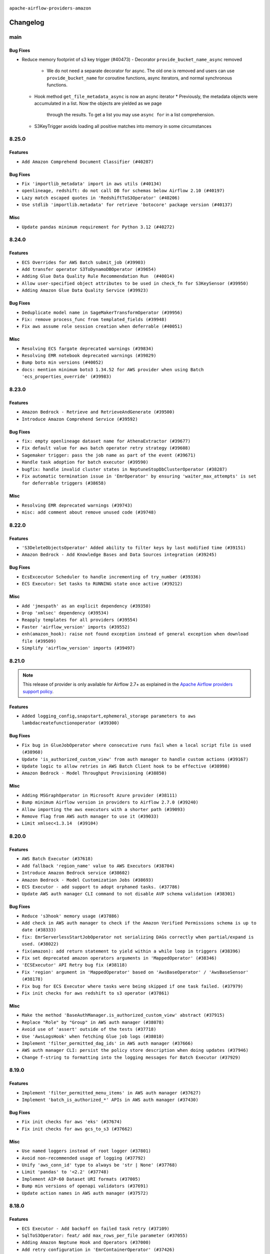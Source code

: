  .. Licensed to the Apache Software Foundation (ASF) under one
    or more contributor license agreements.  See the NOTICE file
    distributed with this work for additional information
    regarding copyright ownership.  The ASF licenses this file
    to you under the Apache License, Version 2.0 (the
    "License"); you may not use this file except in compliance
    with the License.  You may obtain a copy of the License at

 ..   http://www.apache.org/licenses/LICENSE-2.0

 .. Unless required by applicable law or agreed to in writing,
    software distributed under the License is distributed on an
    "AS IS" BASIS, WITHOUT WARRANTIES OR CONDITIONS OF ANY
    KIND, either express or implied.  See the License for the
    specific language governing permissions and limitations
    under the License.


.. NOTE TO CONTRIBUTORS:
   Please, only add notes to the Changelog just below the "Changelog" header when there are some breaking changes
   and you want to add an explanation to the users on how they are supposed to deal with them.
   The changelog is updated and maintained semi-automatically by release manager.

``apache-airflow-providers-amazon``

Changelog
---------

main
....

Bug Fixes
~~~~~~~~~

* Reduce memory footprint of s3 key trigger (#40473)
  - Decorator ``provide_bucket_name_async`` removed
    * We do not need a separate decorator for async.  The old one is removed and users can use ``provide_bucket_name``
      for coroutine functions, async iterators, and normal synchronous functions.
  - Hook method ``get_file_metadata_async`` is now an async iterator
    * Previously, the metadata objects were accumulated in a list.  Now the objects are yielded as we page
      through the results.  To get a list you may use ``async for`` in a list comprehension.
  - S3KeyTrigger avoids loading all positive matches into memory in some circumstances


8.25.0
......

Features
~~~~~~~~

* ``Add Amazon Comprehend Document Classifier (#40287)``

Bug Fixes
~~~~~~~~~

* ``Fix 'importlib_metadata' import in aws utils (#40134)``
* ``openlineage, redshift: do not call DB for schemas below Airflow 2.10 (#40197)``
* ``Lazy match escaped quotes in 'RedshiftToS3Operator' (#40206)``
* ``Use stdlib 'importlib.metadata' for retrieve 'botocore' package version (#40137)``

Misc
~~~~

* ``Update pandas minimum requirement for Python 3.12 (#40272)``

8.24.0
......

Features
~~~~~~~~

* ``ECS Overrides for AWS Batch submit_job (#39903)``
* ``Add transfer operator S3ToDynamoDBOperator (#39654)``
* ``Adding Glue Data Quality Rule Recommendation Run  (#40014)``
* ``Allow user-specified object attributes to be used in check_fn for S3KeySensor (#39950)``
* ``Adding Amazon Glue Data Quality Service (#39923)``

Bug Fixes
~~~~~~~~~

* ``Deduplicate model name in SageMakerTransformOperator (#39956)``
* ``Fix: remove process_func from templated_fields (#39948)``
* ``Fix aws assume role session creation when deferrable (#40051)``

Misc
~~~~

* ``Resolving ECS fargate deprecated warnings (#39834)``
* ``Resolving EMR notebook deprecated warnings (#39829)``
* ``Bump boto min versions (#40052)``
* ``docs: mention minimum boto3 1.34.52 for AWS provider when using Batch 'ecs_properties_override' (#39983)``

.. Review and move the new changes to one of the sections above:
   * ``Implement per-provider tests with lowest-direct dependency resolution (#39946)``
   * ``Resolve aws emr deprecations in tests (#40020)``
   * ``Prepare docs 4th wave May 2024 (#39934)``

8.23.0
......

Features
~~~~~~~~

* ``Amazon Bedrock - Retrieve and RetrieveAndGenerate (#39500)``
* ``Introduce Amazon Comprehend Service (#39592)``

Bug Fixes
~~~~~~~~~

* ``fix: empty openlineage dataset name for AthenaExtractor (#39677)``
* ``Fix default value for aws batch operator retry strategy (#39608)``
* ``Sagemaker trigger: pass the job name as part of the event (#39671)``
* ``Handle task adoption for batch executor (#39590)``
* ``bugfix: handle invalid cluster states in NeptuneStopDbClusterOperator (#38287)``
* ``Fix automatic termination issue in 'EmrOperator' by ensuring 'waiter_max_attempts' is set for deferrable triggers (#38658)``

Misc
~~~~

* ``Resolving EMR deprecated warnings (#39743)``
* ``misc: add comment about remove unused code (#39748)``

8.22.0
......

Features
~~~~~~~~

* ``'S3DeleteObjectsOperator' Added ability to filter keys by last modified time (#39151)``
* ``Amazon Bedrock - Add Knowledge Bases and Data Sources integration (#39245)``

Bug Fixes
~~~~~~~~~

* ``EcsExcecutor Scheduler to handle incrementing of try_number (#39336)``
* ``ECS Executor: Set tasks to RUNNING state once active (#39212)``

Misc
~~~~

* ``Add 'jmespath' as an explicit dependency (#39350)``
* ``Drop 'xmlsec' dependency (#39534)``
* ``Reapply templates for all providers (#39554)``
* ``Faster 'airflow_version' imports (#39552)``
* ``enh(amazon_hook): raise not found exception instead of general exception when download file (#39509)``
* ``Simplify 'airflow_version' imports (#39497)``

8.21.0
......

.. note::
  This release of provider is only available for Airflow 2.7+ as explained in the
  `Apache Airflow providers support policy <https://github.com/apache/airflow/blob/main/PROVIDERS.rst#minimum-supported-version-of-airflow-for-community-managed-providers>`_.

Features
~~~~~~~~

* ``Added logging_config,snapstart,ephemeral_storage parameters to aws lambdacreatefunctionoperator (#39300)``

Bug Fixes
~~~~~~~~~

* ``Fix bug in GlueJobOperator where consecutive runs fail when a local script file is used (#38960)``
* ``Update 'is_authorized_custom_view' from auth manager to handle custom actions (#39167)``
* ``Update logic to allow retries in AWS Batch Client hook to be effective (#38998)``
* ``Amazon Bedrock - Model Throughput Provisioning (#38850)``

Misc
~~~~

* ``Adding MSGraphOperator in Microsoft Azure provider (#38111)``
* ``Bump minimum Airflow version in providers to Airflow 2.7.0 (#39240)``
* ``Allow importing the aws executors with a shorter path (#39093)``
* ``Remove flag from AWS auth manager to use it (#39033)``
* ``Limit xmlsec<1.3.14  (#39104)``

.. Below changes are excluded from the changelog. Move them to
   appropriate section above if needed. Do not delete the lines(!):
   * ``Rename "try_number" increments that are unrelated to the airflow concept (#39317)``
   * ``Activate RUF015 that checks for unnecessary iterable allocation for first element (#38949)``
   * ``Add tests for 'EmrServerlessJobSensor' and 'EmrServerlessApplicationSensor' (#39099)``

8.20.0
......

Features
~~~~~~~~

* ``AWS Batch Executor (#37618)``
* ``Add fallback 'region_name' value to AWS Executors (#38704)``
* ``Introduce Amazon Bedrock service (#38602)``
* ``Amazon Bedrock - Model Customization Jobs (#38693)``
* ``ECS Executor - add support to adopt orphaned tasks. (#37786)``
* ``Update AWS auth manager CLI command to not disable AVP schema validation (#38301)``

Bug Fixes
~~~~~~~~~

* ``Reduce 's3hook' memory usage (#37886)``
* ``Add check in AWS auth manager to check if the Amazon Verified Permissions schema is up to date (#38333)``
* ``fix: EmrServerlessStartJobOperator not serializing DAGs correctly when partial/expand is used. (#38022)``
* ``fix(amazon): add return statement to yield within a while loop in triggers (#38396)``
* ``Fix set deprecated amazon operators arguments in 'MappedOperator' (#38346)``
* ``'ECSExecutor' API Retry bug fix (#38118)``
* ``Fix 'region' argument in 'MappedOperator' based on 'AwsBaseOperator' / 'AwsBaseSensor' (#38178)``
* ``Fix bug for ECS Executor where tasks were being skipped if one task failed. (#37979)``
* ``Fix init checks for aws redshift to s3 operator (#37861)``

Misc
~~~~

* ``Make the method 'BaseAuthManager.is_authorized_custom_view' abstract (#37915)``
* ``Replace "Role" by "Group" in AWS auth manager (#38078)``
* ``Avoid use of 'assert' outside of the tests (#37718)``
* ``Use 'AwsLogsHook' when fetching Glue job logs (#38010)``
* ``Implement 'filter_permitted_dag_ids' in AWS auth manager (#37666)``
* ``AWS auth manager CLI: persist the policy store description when doing updates (#37946)``
* ``Change f-string to formatting into the logging messages for Batch Executor (#37929)``

.. Below changes are excluded from the changelog. Move them to
   appropriate section above if needed. Do not delete the lines(!):
   * ``Update yanked versions in providers changelogs (#38262)``
   * ``Bump ruff to 0.3.3 (#38240)``
   * ``Resolve G004: Logging statement uses f-string (#37873)``
   * ``Add back system test for AWS auth manager (#38044)``
   * ``Revert "Add system test to test the AWS auth manager (#37947)" (#38004)``
   * ``Add system test to test the AWS auth manager (#37947)``
   * ``fix: try002 for provider amazon (#38789)``
   * ``Typo fix (#38783)``
   * ``fix: COMMAND string should be raw to avoid SyntaxWarning: invalid escape sequence '\s' (#38734)``
   * ``Revert "fix: COMMAND string should be raw to avoid SyntaxWarning: invalid escape sequence '\s' (#38734)" (#38864)``

8.19.0
......

Features
~~~~~~~~

* ``Implement 'filter_permitted_menu_items' in AWS auth manager (#37627)``
* ``Implement 'batch_is_authorized_*' APIs in AWS auth manager (#37430)``

Bug Fixes
~~~~~~~~~

* ``Fix init checks for aws 'eks' (#37674)``
* ``Fix init checks for aws gcs_to_s3 (#37662)``


Misc
~~~~

* ``Use named loggers instead of root logger (#37801)``
* ``Avoid non-recommended usage of logging (#37792)``
* ``Unify 'aws_conn_id' type to always be 'str | None' (#37768)``
* ``Limit 'pandas' to '<2.2' (#37748)``
* ``Implement AIP-60 Dataset URI formats (#37005)``
* ``Bump min versions of openapi validators (#37691)``
* ``Update action names in AWS auth manager (#37572)``

.. Below changes are excluded from the changelog. Move them to
   appropriate section above if needed. Do not delete the lines(!):
   * ``Fix 'example_emr' system test (#37667)``
   * ``Avoid to use too broad 'noqa' (#37862)``
   * ``Resolve G003: "Logging statement uses +" (#37848)``
   * ``D105 Check on Amazon (#37764)``

8.18.0
......

Features
~~~~~~~~

* ``ECS Executor - Add backoff on failed task retry (#37109)``
* ``SqlToS3Operator: feat/ add max_rows_per_file parameter (#37055)``
* ``Adding Amazon Neptune Hook and Operators (#37000)``
* ``Add retry configuration in 'EmrContainerOperator' (#37426)``
* ``Create CLI commands for AWS auth manager to create AWS Identity Center related resources (#37407)``
* ``Add extra operator links for EMR Serverless (#34225)``

Bug Fixes
~~~~~~~~~

* ``Fix 'log_query' to format SQL statement correctly in 'AthenaOperator' (#36962)``
* ``check sagemaker training job status before deferring 'SageMakerTrainingOperator' (#36685)``

Misc
~~~~

* ``Merge all ECS executor configs following recursive python dict update (#37137)``
* ``Update default value for 'BatchSensor' (#37234)``
* ``remove info log from download_file (#37211)``
* ``S3ToRedshiftOperator templating aws_conn_id (#37195)``
* ``Updates to ECS Docs (#37125)``
* ``feat: Switch all class, functions, methods deprecations to decorators (#36876)``
* ``Replace usage of 'datetime.utcnow' and 'datetime.utcfromtimestamp' in providers (#37138)``
* ``add type annotations to Amazon provider "execute_coplete" methods (#36330)``

.. Below changes are excluded from the changelog. Move them to
   appropriate section above if needed. Do not delete the lines(!):
   * ``D401 support in amazon provider (#37275)``
   * ``Upgrade mypy to 1.8.0 (#36428)``
   * ``Make Amazon Provider tests compatible with 'moto>=5' (#37060)``
   * ``Limit moto to version below 5.0.0 (#37054)``
   * ``docs: Add doc page with providers deprecations (#37075)``
   * ``Prepare docs 1st wave of Providers February 2024 (#37326)``

8.17.0
......

Features
~~~~~~~~

* ``add deferrable mode to RedshiftDataOperator (#36586)``
* ``Adds support for capacity providers to ECS Executor (#36722)``
* ``Add use_regex argument for allowing 'S3KeySensor' to check s3 keys with regular expression (#36578)``
* ``Add deferrable mode to RedshiftClusterSensor (#36550)``
* ``AthenaSqlHook implementation (#36171)``
* ``Create CLI commands for AWS auth manager to create Amazon Verified Permissions related resources (#36799)``
* ``Implement 'is_authorized_dag' in AWS auth manager (#36619)``

Bug Fixes
~~~~~~~~~

* ``Fix stacklevel in warnings.warn into the providers (#36831)``
* ``EC2 'CreateInstance': terminate instances in on_kill (#36828)``
* ``Fallback to default value if '[aws] cloudwatch_task_handler_json_serializer' not set (#36851)``
* ``AWS auth manager: raise AirflowOptionalProviderfeature exception for AVP command (#36824)``
* ``check transform job status before deferring SageMakerTransformOperator (#36680)``
* ``check sagemaker processing job status before deferring (#36658)``
* ``check job_status before BatchOperator execute in deferrable mode (#36523)``
* ``Update the redshift hostname check to avoid possible bugs (#36703)``
* ``Refresh credentials in 'AwsEcsExecutor' (#36179)``

Misc
~~~~

* ``Fix docstring for apply_wildcard parameter in 'S3ListOperator'. Changed the order of docstring for fix (#36679)``
* ``Use base aws classes in AWS DMS Operators/Sensors (#36772)``
* ``Use base aws classes in AWS Redshift Data API Operators (#36764)``
* ``Use base aws classes in Amazon EventBridge Operators (#36765)``
* ``Use base aws classes in Amazon QuickSight Operators/Sensors (#36776)``
* ``Use base aws classes in AWS Datasync Operators (#36766)``
* ``Use base aws classes in Amazon DynamoDB Sensors (#36770)``
* ``Use base aws classes in AWS CloudFormation Operators/Sensors (#36771)``
* ``Set min pandas dependency to 1.2.5 for all providers and airflow (#36698)``
* ``Bump min version of amazon-provider related dependencies (#36660)``

.. Below changes are excluded from the changelog. Move them to
   appropriate section above if needed. Do not delete the lines(!):
   * ``Standardize airflow build process and switch to Hatchling build backend (#36537)``
   * ``Prepare docs 2nd wave of Providers January 2024 (#36945)``

8.16.0
......

Features
~~~~~~~~

* ``Add AWS Step Functions links (#36599)``
* ``Add OpenLineage support for Redshift SQL (#35794)``

Bug Fixes
~~~~~~~~~

* ``Fix assignment of template field in '__init__' in 'AwsToAwsBaseOperator' (#36604)``
* ``Fix assignment of template field in '__init__' in 'DataSyncOperator' (#36605)``
* ``Check redshift cluster state before deferring to triggerer (#36416)``

Misc
~~~~

* ``Use base aws classes in Amazon SQS Operators/Sensors/Triggers (#36613)``
* ``Use base aws classes in Amazon SNS Operators (#36615)``
* ``Use base aws classes in AWS Step Functions Operators/Sensors/Triggers (#36468)``

.. Below changes are excluded from the changelog. Move them to
   appropriate section above if needed. Do not delete the lines(!):
   * ``Select ruff B006 to detect the usage of mutable values as argument default (#36626)``
   * ``Speed up autocompletion of Breeze by simplifying provider state (#36499)``


8.15.0
......

Features
~~~~~~~~

* ``Add Amazon Athena query results extra link (#36447)``

Bug Fixes
~~~~~~~~~

* ``fix(providers/amazon): remove event['message'] call in EmrContainerOperator.execute_complete|as the key message no longer exists (#36417)``
* ``handle tzinfo in S3Hook.is_keys_unchanged_async (#36363)``

Misc
~~~~

* ``Use base aws classes in Amazon ECS Operators/Sensors/Triggers (#36393)``

.. Below changes are excluded from the changelog. Move them to
   appropriate section above if needed. Do not delete the lines(!):

8.14.0
......

Features
~~~~~~~~

* ``Add 'jsonpath_ng.ext.parse' support for 'SqsSensor' (#36170)``
* ``Increase ConflictException retries to 4 total (#36337)``
* ``Increase width of execution_date input in trigger.html (#36278) (#36304)``
* ``Allow storage options to be passed (#35820)``

Bug Fixes
~~~~~~~~~

* ``Remove 'is_authorized_cluster_activity' from auth manager (#36175)``
* ``Follow BaseHook connection fields method signature in child classes (#36086)``

Misc
~~~~

* ``Add code snippet formatting in docstrings via Ruff (#36262)``
* ``Remove remaining Airflow 2.6 backcompat code from Amazon Provider (#36324)``

.. Below changes are excluded from the changelog. Move them to
   appropriate section above if needed. Do not delete the lines(!):

8.13.0
......

.. note::
  This release of provider is only available for Airflow 2.6+ as explained in the
  `Apache Airflow providers support policy <https://github.com/apache/airflow/blob/main/PROVIDERS.rst#minimum-supported-version-of-airflow-for-community-managed-providers>`_.

Features
~~~~~~~~

* ``Support IAM authentication for Redshift serverless (#35897)``
* ``Implement 'is_authorized_variable' in AWS auth manager (#35804)``
* ``Enhance 'attribute_value' in 'DynamoDBValueSensor' to accept list (#35831)``

Bug Fixes
~~~~~~~~~

* ``Fix handling of single quotes in 'RedshiftToS3Operator' (#35986)``
* ``Fix a bug in get_iam_token for Redshift Serverless (#36001)``
* ``Fix reraise outside of try block in 'AthenaHook.get_output_location' (#36008)``
* ``Fix a bug with accessing hooks in EKS trigger (#35989)``
* ``Fix a bug in method name used in 'GlacierToGCSOperator' (#35978)``
* ``Fix EC2Hook get_instance for client_type api (#35960)``
* ``Avoid creating the hook in the EmrServerlessCancelJobsTrigger init (#35992)``
* ``Stop getting message from event after migrating 'EmrContainerTrigger' to 'AwsBaseWaiterTrigger' (#35892)``
* ``Fix for 'EksCreateClusterOperator' deferrable mode (#36079)``

Misc
~~~~

* ``Bump minimum Airflow version in providers to Airflow 2.6.0 (#36017)``
* ``Update 'boto3' and 'botocore' versions notes (#36073)``
* ``Improve typing hints for only_client_type decorator (#35997)``
* ``Refactor some methods in EmrContainerHook (#35999)``
* ``Refactor get_output_location in AthenaHook (#35996)``
* ``Move RDS hook to a cached property in RDS trigger (#35990)``
* ``Replace default empty dict value by None in AzureBlobStorageToS3Operator (#35977)``
* ``Update 'set_context' signature to match superclass one and stop setting the instance attribute in CloudwatchTaskHandler (#35975)``
* ``Use S3 hook instead of AwsGenericHook in AWS S3 FS (#35973)``
* ``AWS auth manager: implement all 'is_authorized_*' methods (but 'is_authorized_dag') (#35928)``
* ``Remove setting a non-existing object param and use local var instead in S3Hook (#35950)``

.. Below changes are excluded from the changelog. Move them to
   appropriate section above if needed. Do not delete the lines(!):
   * ``Add feature to build "chicken-egg" packages from sources (#35890)``
   * ``Fix AWS system tests (#36091)``

8.12.0
......

Features
~~~~~~~~

* ``Add 'EC2HibernateInstanceOperator' and 'EC2RebootInstanceOperator' (#35790)``
* ``Add OpenLineage support to 'S3FileTransformOperator' (#35819)``
* ``Add OpenLineage support to S3Operators - Copy, Delete and Create Object (#35796)``
* ``Added retry strategy parameter to Amazon AWS provider Batch Operator to allow dynamic Batch retry strategies (#35789)``
* ``Added name field to template_fields in EmrServerlessStartJobOperator (#35648)``
* ``openlineage, aws: Add OpenLineage support for AthenaOperator. (#35090)``
* ``Implement login and logout in AWS auth manager (#35488)``

Bug Fixes
~~~~~~~~~

* ``Fix Batch operator's retry_strategy (#35808)``
* ``Fix and reapply templates for provider documentation (#35686)``
* ``Make EksPodOperator exec config not rely on log level (#35771)``
* ``Fix 'configuration_overrides' parameter in 'EmrServerlessStartJobOperator' (#35787)``

Misc
~~~~

* ``Updated docstring: 'check_key_async' is now in line with description of '_check_key_async' (#35799)``
* ``Check attr on parent not self re TaskContextLogger set_context (#35780)``
* ``Allow a wider range of watchtower versions (#35713)``
* ``Extend task context logging support for remote logging using AWS S3 (#32950)``
* ``Log failure reason for containers if a task fails for ECS Executor (#35496)``

.. Below changes are excluded from the changelog. Move them to
   appropriate section above if needed. Do not delete the lines(!):
   * ``Use reproducible builds for provider packages (#35693)``
   * ``Update http to s3 system test (#35711)``

8.11.0
......

Breaking changes
~~~~~~~~~~~~~~~~


Features
~~~~~~~~


* ``Add support for anonymous access to s3 buckets for objectstorage (#35273)``
* ``ECS Executor Health Check (#35412)``

Bug Fixes
~~~~~~~~~

* ``Fix AWS RDS hook's DB instance state check (#34773)``
* ``Fix parameter syntax in Amazon docstrings (#35349)``
* ``Improve error handling in AWS Links (#35518)``
* ``Update ECS executor healthcheck with a catchall except (#35512)``

Misc
~~~~

* ``Move ECS Executor to its own file (#35418)``
* ``Clarify "task" in ECS Executor log messages (#35304)``
* ``Make optional 'output_location' attribute in 'AthenaOperator' (#35265)``

.. Below changes are excluded from the changelog. Move them to
   appropriate section above if needed. Do not delete the lines(!):
   * ``Add verificationy that provider docs are as expected (#35424)``
   * ``Work around typing issue in examples and providers (#35494)``
   * ``Improve docs on objectstorage (#35294)``


8.10.0
......

.. note::
  This release introduce experimental feature: AWS ECS Executor.

Features
~~~~~~~~

* ``Add AWS ECS Executor (#34381)``
* ``AIP-58: Add Airflow ObjectStore (AFS) (#34729)``
* ``Add Http to s3 operator (#35176)``

Bug Fixes
~~~~~~~~~

* ``Enable encryption in S3 download_files() hook. (#35037)``

Misc
~~~~

* ``Use base aws classes in Amazon AppFlow Operators (#35082)``
* ``Use base aws classes in Amazon Athena Operators/Sensors/Triggers (#35133)``
* ``Use base aws classes in Amazon Lambda Operators/Sensors (#34890)``
* ``Use base aws classes in Amazon S3 Glacier Operators/Sensors (#35108)``
* ``Expose catalog parameter in 'AthenaOperator' (#35103)``

.. Below changes are excluded from the changelog. Move them to
   appropriate section above if needed. Do not delete the lines(!):
   * ``Refactor string splitting (#34185)``
   * ``Pre-upgrade 'ruff==0.0.292' changes in providers (#35053)``
   * ``Upgrade pre-commits (#35033)``
   * ``Prepare docs 3rd wave of Providers October 2023 (#35187)``

8.9.0
.....

Features
~~~~~~~~

* ``Add Glue 'DataBrew' operator (#34807)``
* ``Add 'check_interval' and 'max_attempts' as parameter of 'DynamoDBToS3Operator' (#34972)``

Bug Fixes
~~~~~~~~~

* ``Set 'EcsRunTaskOperator' default waiter duration to 70 days (#34928)``

.. Below changes are excluded from the changelog. Move them to
   appropriate section above if needed. Do not delete the lines(!):
   * ``D401 Support - A thru Common (Inclusive) (#34934)``

8.8.0
.....

.. note::
  This release of provider is only available for Airflow 2.5+ as explained in the
  `Apache Airflow providers support policy <https://github.com/apache/airflow/blob/main/PROVIDERS.rst#minimum-supported-version-of-airflow-for-community-managed-providers>`_.

Features
~~~~~~~~

* ``Implements 'AwsBaseOperator' and 'AwsBaseSensor' (#34784)``
* ``Extend hooks arguments into 'AwsBaseWaiterTrigger' (#34884)``
* ``Allow setup 'endpoint_url' per-service in AWS Connection (#34593)``
* ``Include AWS Lambda execution logs to task logs (#34692)``

Bug Fixes
~~~~~~~~~

* ``fix(providers/amazon): respect soft_fail argument when exception is raised (#34134)``
* ``do not fail operator if we cannot find logs (#34570)``
* ``Respect 'soft_fail' argument when running 'BatchSensors' (#34592)``
* ``Respect 'soft_fail' argument when running 'SqsSensor' (#34569)``
* ``Respect 'soft_fail' argument when running 'EcsBaseSensor' (#34596)``
* ``Respect 'soft_fail' argument when running 'SageMakerBaseSensor' (#34565)``
* ``Respect 'soft_fail' parameter in 'S3KeysUnchangedSensor' and 'S3KeySensor' (#34550)``
* ``Respect 'soft_fail' parameter in 'LambdaFunctionStateSensor' (#34551)``
* ``Respect 'soft_fail' parameter in 'AthenaSensor' (#34553)``
* ``Respect 'soft_fail' parameter in 'QuickSightSensor' (#34555)``
* ``Respect 'soft_fail' parameter in 'GlacierJobOperationSensor' (#34557)``
* ``Respect 'soft_fail' parameter in 'GlueJobSensor', 'GlueCatalogPartitionSensor' and 'GlueCrawlerSensor' (#34559)``
* ``Respect 'soft_fail' parameter in 'StepFunctionExecutionSensor' (#34560)``

Misc
~~~~

* ``Refactor consolidate import from io in providers (#34378)``
* ``Upgrade watchtower to 3.0.1 (#25019) (#34747)``
* ``Bump min airflow version of providers (#34728)``
* ``Refactor: consolidate import time in providers (#34402)``
* ``Refactor usage of str() in providers (#34320)``
* ``Refactor import from collections (#34406)``
* ``Clarify Amazon Lambda invocation and sensing (#34653)``
* ``Refactor multiple equals to contains in providers (#34441)``
* ``Rename 'bucket' to 'gcs_bucket' in 'GCSToS3Operator' (#33031)``
* ``Remove duplicate 'asgiref' dependency in Amazon Provider (#34580)``
* ``Update 'BatchOperator' operator_extra_links property (#34506)``
* ``sagemaker.py spell error fix (#34445)``
* ``Use 'airflow.exceptions.AirflowException' in providers (#34511)``
* ``Use 'AirflowProviderDeprecationWarning' in the deprecated decorator in Amazon provider (#34488)``
* ``Use 'AirflowProviderDeprecationWarning' in EMR Operators (#34453)``
* ``Deprecate get_hook in DataSyncOperator and use hook instead (#34427)``
* ``Refactor shorter defaults in providers (#34347)``

8.7.1
.....

Bug Fixes
~~~~~~~~~

* ``Bugfix: Fix RDS triggers parameters so that they handle serialization/deserialization (#34222)``
* ``Use a AwsBaseWaiterTrigger-based trigger in EmrAddStepsOperator deferred mode (#34216)``

Misc
~~~~

* ``Refactor: Think positively in providers (#34279)``
* ``Remove unused parameter 'cluster_role_arn' from 'EksPodOperator''s docstring (#34300)``
* ``Correct parameter names in docstring for 'S3CreateObjectOperator' (#34263)``
* ``Refactor: Simplify comparisons (#34181)``
* ``Simplify  to bool(...) (#34258)``

8.7.0
.....

.. warning:: A bug introduced in version 8.0.0 caused all ``EcsRunTaskOperator`` tasks to detach from the ECS task
  and fail after 10 minutes, even if the ECS task was still running.
  In this version we are fixing it by returning the default ``waiter_max_attempts`` value to ``sys.maxsize``.

Features
~~~~~~~~

* ``Add Amazon SQS Notifier (#33962)``
* ``Add Amazon SNS Notifier (#33828)``

Bug Fixes
~~~~~~~~~

* ``Increase 'waiter_max_attempts' default value in 'EcsRunTaskOperator' (#33712)``
* ``Fix AWS 'EmrStepSensor' ignoring the specified 'aws_conn_id' in deferred mode  (#33952)``
* ``Fix type annotation in AppflowHook (#33881)``
* ``Make Amazon Chime connection lazy loaded and consistent with docs (#34000)``
* ``respect "soft_fail" argument when running BatchSensor in deferrable mode (#33405)``

Misc
~~~~

 * ``Refactor: Consolidate import and usage of random (#34108)``
 * ``Consolidate importing of os.path.* (#34060)``
 * ``Refactor regex in providers (#33898)``
 * ``Refactor: Simplify loop in aws/triggers/batch.py (#34052)``
 * ``Combine similar if logics in providers (#33987)``
 * ``Replace single quotes by double quotes in tests (#33864)``
 * ``Remove useless string join from providers (#33968)``
 * ``Make 'aws.session_factory' part of Amazon provider configuration documentation (#33960)``
 * ``Refactor unneeded  jumps in providers (#33833)``
 * ``Replace try - except pass by contextlib.suppress in providers (#33980)``
 * ``Remove some useless try/except from providers code (#33967)``
 * ``Refactor: Replace lambdas with comprehensions in providers (#33771)``
 * ``Replace sequence concatenation by unpacking in Airflow providers (#33933)``
 * ``Reorganize devel_only extra in airflow's setup.py (#33907)``
 * ``Remove explicit str concat from Airflow providers package and tests (#33860)``
 * ``Improve modules import in AWS provider by move some of them into a type-checking block (#33780)``
 * ``Always use 'Literal' from 'typing_extensions' (#33794)``
 * ``Use literal dict instead of calling dict() in providers (#33761)``
 * ``remove unnecessary and rewrite it using list in providers (#33763)``

.. Below changes are excluded from the changelog. Move them to
   appropriate section above if needed. Do not delete the lines(!):
   * ``Add decorator for suppress optional internal methods in Amazon Provider (#34034)``

8.6.0
.....

Features
~~~~~~~~

* ``Added Amazon SageMaker Notebook hook and operators (#33219)``
* ``Add 'deferrable' option to 'LambdaCreateFunctionOperator' (#33327)``
* ``Add Deferrable mode to GlueCatalogPartitionSensor (#33239)``
* ``Add 'sql_hook_params' parameter to 'S3ToSqlOperator' (#33427)``
* ``Add 'sql_hook_params' parameter to 'SqlToS3Operator' (#33425)``
* ``Add parameter to pass role ARN to 'GlueJobOperator ' (#33408)``
* ``Add new RdsStartExportTaskOperator parameters (#33251)``

Bug Fixes
~~~~~~~~~

* ``Fix bug in task logs when using AWS CloudWatch. Do not set 'start_time' (#33673)``
* ``Fix AWS Batch waiter failure state (#33656)``
* ``Fix AWS appflow waiter (#33613)``
* ``Fix striping tags when falling back to update in 'SageMakerEndpointOperator' (#33487)``


Misc
~~~~

* ``Simplify conditions on len() in providers/amazon (#33565)``
* ``Remove non-public interface usage in EcsRunTaskOperator (#29447)``
* ``Upgrade botocore/aiobotocore minimum requirements (#33649)``
* ``Consolidate import and usage of itertools (#33479)``
* ``Consolidate import and usage of pandas (#33480)``
* ``always push ECS task ARN to xcom in 'EcsRunTaskOperator' (#33703)``
* ``Use 'boto3.client' linked to resource meta instead of create new one for waiters (#33552)``

.. Below changes are excluded from the changelog. Move them to
   appropriate section above if needed. Do not delete the lines(!):
   * ``Add Appflow system test + improvements (#33614)``
   * ``Fix typos (double words and it's/its) (#33623)``
   * ``Refactor: Remove useless str() calls (#33629)``
   * ``Replace strftime with f-strings where nicer (#33455)``
   * ``D401 Support - Providers: Airbyte to Atlassian (Inclusive) (#33354)``

8.5.1
.....

Bug Fixes
~~~~~~~~~

* ``Get failure information on EMR job failure (#32151)``
* ``Fix get_log_events() in AWS logs hook (#33290)``

Misc
~~~~

* ``Improve fetching logs from AWS (#33231)``
* ``Refactor: Simplify code in providers/amazon (#33222)``
* ``Implement EventBridge enable and disable rule operators (#33226)``
* ``Update mypy-boto3-appflow dependency (#32930)``
* ``use 'cached_property' from functools in 'RdsBaseOperator' (#33133)``
* ``Use set for 'template_fields' of 'EcsDeregisterTaskDefinitionOperator' (#33129)``

8.5.0
.....

Features
~~~~~~~~

* ``openlineage, sagemaker: add OpenLineage support for SageMaker's Processing, Transform and Training operators (#31816)``
* ``Add Amazon EventBridge PutRule hook and operator (#32869)``
* ``Add GCS Requester Pays bucket support to GCSToS3Operator (#32760)``

Bug Fixes
~~~~~~~~~

* ``Check google provider version in GCSToS3Operator before provide match_glob param (#32925)``
* ``Set longer default 'waiter_max_attempts' for deferred BatchJobOperator (#33045)``

Misc
~~~~

* ``openlineage, sagemaker: add missing OpenLineage type signature (#33114)``
* ``Add S3Bucket for mypy (#33028)``

.. Below changes are excluded from the changelog. Move them to
   appropriate section above if needed. Do not delete the lines(!):
   * ``Deferrable mode for Sqs Sensor (#32809)``
   * ``Increase the number of attempts in AWS system test 'example_rds_export' (#32976)``

8.4.0
.....

Features
~~~~~~~~

* ``Add endpoint_url in test_connection (#32664)``
* ``Add support for querying Redshift Serverless clusters (#32785)``
* ``Add Deferrable mode to StepFunctionStartExecutionOperator (#32563)``
* ``Add Deferrable mode for EMR Serverless Start Job Operator (#32534)``
* ``Add Eventbridge PutEvents operator and hook (#32498)``
* ``add deferrable mode to rds start & stop DB (#32437)``
* ``EMR serverless Create/Start/Stop/Delete Application deferrable mode (#32513)``
* ``Make Start and Stop SageMaker Pipelines operators deferrable (#32683)``
* ``Deferrable mode for EKS Create/Delete Operator (#32355)``

Bug Fixes
~~~~~~~~~

* ``FIX AWS deferrable operators by using AioCredentials when using 'assume_role' (#32733)``
* ``[bugfix] fix AWS triggers where deserialization would crash if region was not specified (#32729)``
* ``Fix bug in prune_dict where empty dict and list would be removed even in strict mode (#32573)``
* ``Fix S3ToRedshiftOperator does not support default values on UPSERT (#32558)``
* ``Do not return success from AWS ECS trigger after max_attempts (#32589)``

Misc
~~~~

* ``Move all k8S classes to cncf.kubernetes provider (#32767)``
* ``Limit Appflow mypy to 1.28.12 as it introduces strange typing issue (#32901)``
* ``Further limit mypy-boto3-appflow as the fix is not in sight (#32927)``

8.3.1
.....

Bug Fixes
~~~~~~~~~

* ``Append region info to S3ToRedshitOperator if present (#32328)``

8.3.0
.....

Features
~~~~~~~~

* ``Add 'ChimeWebhookHook' (#31939)``
* ``Add 'ChimeNotifier' (#32222)``
* ``Add deferrable mode to S3KeysUnchangedSensor (#31940)``
* ``Add deferrable mode to 'RdsCreateDbInstanceOperator' and 'RdsDeleteDbInstanceOperator' (#32171)``
* ``Add deferrable mode for 'AthenaOperator' (#32186)``
* ``Add a deferrable mode to 'BatchCreateComputeEnvironmentOperator' (#32036)``
* ``Add deferrable mode in EMR operator and sensor (#32029)``
* ``add async wait method to the "with logging" aws utils (#32055)``
* ``Add custom waiters to EMR Serverless  (#30463)``
* ``Add an option to 'GlueJobOperator' to stop the job run when the TI is killed (#32155)``
* ``deferrable mode for 'SageMakerTuningOperator' and 'SageMakerEndpointOperator' (#32112)``
* ``EKS Create/Delete Nodegroup Deferrable mode (#32165)``
* ``Deferrable mode for ECS operators (#31881)``
* ``feature: AWS - GlueJobOperator - job_poll_interval (#32147)``
* ``Added 'AzureBlobStorageToS3Operator' transfer operator (#32270)``
* ``Introduce a base class for aws triggers (#32274)``

Bug Fixes
~~~~~~~~~

* ``bugfix: break down run+wait method in ECS operator (#32104)``
* ``Handle 'UnboundLocalError' while parsing invalid 's3_url' (#32120)``
* ``Fix 'LambdaInvokeFunctionOperator' payload parameter type (#32259)``
* ``Bug fix GCSToS3Operator: avoid 'ValueError' when 'replace=False' with files already in S3 (#32322)``

Misc
~~~~

* ``Deprecate 'delimiter' param and source object's wildcards in GCS, introduce 'match_glob' param. (#31261)``
* ``aws waiter util: log status info with error level on waiter error (#32247)``
* ``rewrite method used in ecs to fetch less logs (#31786)``
* ``Refactor Eks Create Cluster Operator code (#31960)``
* ``Use a waiter in 'AthenaHook' (#31942)``
* ``Add 'on_finish_action' to 'KubernetesPodOperator' (#30718)``
* ``Add default_deferrable config (#31712)``
* ``deprecate arbitrary parameter passing to RDS hook (#32352)``
* ``quick fix on RDS operator to prevent parameter collision (#32436)``
* ``Remove ability to specify arbitrary hook params in AWS RDS trigger (#32386)``
* ``Only update crawler tags if present in config dict (#32331)``

.. Below changes are excluded from the changelog. Move them to
   appropriate section above if needed. Do not delete the lines(!):
   * ``Revert "add deferrable mode for 'AthenaOperator' (#32110)" (#32172)``
   * ``add deferrable mode for 'AthenaOperator' (#32110)``
   * ``D205 Support - Auto-fixes and Stragglers (#32212)``
   * ``D205 Support - Providers: Amazon/AWS (#32224)``
   * ``Improve provider documentation and README structure (#32125)``
   * ``Minor name change for the util wait method. (#32152)``
   * ``Clean up string concatenation (#32129)``
   * ``cleanup Amazon CHANGELOG.rst (#32031)``
   * ``Remove spurious headers for provider changelogs (#32373)``
   * ``Prepare docs for July 2023 wave of Providers (#32298)``
   * ``D205 Support - Providers: Stragglers and new additions (#32447)``
   * ``Prepare docs for July 2023 wave of Providers (RC2) (#32381)``

8.2.0
.....

.. note::
  This release dropped support for Python 3.7


Features
~~~~~~~~

* ``Add deferrable option to EmrTerminateJobFlowOperator (#31646)``
* ``Add Deferrable option to EmrCreateJobFlowOperator (#31641)``
* ``Add deferrable mode to 'BatchSensor'  (#30279)``
* ``Add deferrable mode for S3KeySensor (#31018)``
* ``Add Deferrable mode to Emr Add Steps operator (#30928)``
* ``Add deferrable mode in Redshift delete cluster (#30244)``
* ``Add deferrable mode to AWS glue operators (Job & Crawl) (#30948)``
* ``Add deferrable param in BatchOperator (#30865)``
* ``Add Deferrable Mode to RedshiftCreateClusterSnapshotOperator (#30856)``
* ``Deferrable mode for EksCreateFargateProfileOperator and EksDeleteFargateProfileOperator (#31657)``
* ``allow anonymous AWS access (#31659)``
* ``Support of wildcard in S3ListOperator and S3ToGCSOperator (#31640)``
* ``Add 'deferrable' param in 'EmrContainerSensor' (#30945)``
* ``Add realtime container execution logs for BatchOperator (#31837)``

Bug Fixes
~~~~~~~~~

* ``Various fixes on ECS run task operator (#31838)``
* ``fix return values on glue operators deferrable mode (#31694)``
* ``Add back missing AsyncIterator import (#31710)``
* ``Use a continuation token to get logs in ecs (#31824)``
* ``Fetch status in while loop so as to not exit too early (#31804)``
* ``[AWS hook] use provided client to get the official waiter on fallback (#31748)``
* ``handle missing LogUri in emr 'describe_cluster' API response (#31482)``

Misc
~~~~

* ``Add Python 3.11 support (#27264)``
* ``Added config template field to EmrServerlessStartJobOperator (#31746)``
* ``Add null check for host in Amazon Redshift connection (#31567)``
* ``add workgroup to templated fields (#31574)``
* ``Add docstring and signature for _read_remote_logs (#31623)``
* ``Deprecate 'wait_for_completion' from 'EcsRegisterTaskDefinitionOperator' and 'EcsDeregisterTaskDefinitionOperator' (#31884)``
* ``Remove Python 3.7 support (#30963)``
* ``Change Deferrable implementation for RedshiftResumeClusterOperator to follow standard (#30864)``
* ``Change Deferrable implementation for RedshiftPauseClusterOperator to follow standard (#30853)``

.. Below changes are excluded from the changelog. Move them to
   appropriate section above if needed. Do not delete the lines(!):
   * ``Add D400 pydocstyle check (#31742)``
   * ``Add D400 pydocstyle check - Amazon provider only (#31423)``
   * ``AWS system test example_dynamodb_to_s3: add retry when fecthing the export time (#31388)``
   * ``Amazon provider docstring improvements (#31729)``
   * ``Replace spelling directive with spelling:word-list (#31752)``
   * ``Remove aws unused code (#31610)``
   * ``Add note about dropping Python 3.7 for providers (#32015)``
   * ``Add discoverability for triggers in provider.yaml (#31576)``

8.1.0
.....

.. note::
  This release of provider is only available for Airflow 2.4+ as explained in the
  `Apache Airflow providers support policy <https://github.com/apache/airflow/blob/main/PROVIDERS.rst#minimum-supported-version-of-airflow-for-community-managed-providers>`_.

Features
~~~~~~~~

* ``DynamoDBToS3Operator - Add a feature to export the table to a point in time. (#31142)``
* ``Add deferrable param in SageMakerTransformOperator (#31063)``
* ``Add deferrable param in SageMakerTrainingOperator (#31042)``
* ``Add deferrable param in SageMakerProcessingOperator (#31062)``
* ``Add IAM authentication to Amazon Redshift Connection by AWS Connection (#28187)``
* ``'StepFunctionStartExecutionOperator': get logs in case of failure (#31072)``
* ``Add on_kill to EMR Serverless Job Operator (#31169)``
* ``Add Deferrable Mode for EC2StateSensor (#31130)``

Bug Fixes
~~~~~~~~~

* ``bigfix: EMRHook  Loop through paginated response to check for cluster id (#29732)``

Misc
~~~~

* ``Bump minimum Airflow version in providers (#30917)``
* ``Add template field to S3ToRedshiftOperator (#30781)``
* ``Add extras links to some more EMR Operators and Sensors (#31032)``
* ``Add retries to S3 delete_bucket (#31192)``
* ``Add tags param in RedshiftCreateClusterSnapshotOperator (#31006)``
* ``improve/fix glue job logs printing (#30886)``
* ``Import aiobotocore only if deferrable is true (#31094)``
* ``Update return types of 'get_key' methods on 'S3Hook' (#30923)``
* ``Support 'shareIdentifier' in BatchOperator (#30829)``
* ``BaseAWS - Override client when resource_type is user to get custom waiters (#30897)``
* ``Add future-compatible mongo Hook typing (#31289)``
* ``Handle temporary credentials when resource_type is used to get custom waiters (#31333)``

.. Below changes are excluded from the changelog. Move them to
   appropriate section above if needed. Do not delete the lines(!):
   * ``Move TaskInstanceKey to a separate file (#31033)``
   * ``Use 'AirflowProviderDeprecationWarning' in providers (#30975)``
   * ``DynamoDBToS3Operator - Add feature to export table to a point in time (#30501)``
   * ``Revert "DynamoDBToS3Operator - Add feature to export table to a point in time (#30501)" (#31139)``
   * ``Add full automation for min Airflow version for providers (#30994)``
   * ``Bring back detection of implicit single-line string concatenation (#31270)``
   * ``Fix AWS system test example_dynamodb (#31395)``
   * ``Use '__version__' in providers not 'version' (#31393)``
   * ``Fixing circular import error in providers caused by airflow version check (#31379)``
   * ``Fix AWS system test example_dynamodb_to_s3 (#31362)``
   * ``Prepare docs for May 2023 wave of Providers (#31252)``

8.0.0
......

Breaking changes
~~~~~~~~~~~~~~~~

.. warning::
  In this version of the provider, deprecated GCS hook's parameter ``delegate_to`` is removed from the following operators: ``GCSToS3Operator``, ``GlacierToGCSOperator`` and ``GoogleApiToS3Operator``.
  Impersonation can be achieved instead by utilizing the ``impersonation_chain`` param.

  Removed deprecated parameter ``google_cloud_storage_conn_id`` from ``GCSToS3Operator``, ``gcp_conn_id`` should be used instead.

  Removed deprecated parameter ``max_tries`` from the Athena & EMR hook & operators in favor of ``max_polling_attempts``.

  Removed deprecated method ``waiter`` from emr hook in favor of the more generic ``airflow.providers.amazon.aws.utils.waiter.waiter``

  Removed deprecated unused parameter ``cluster_identifier`` from Redshift Cluster's hook method ``get_cluster_snapshot_status``

  Removed deprecated method ``find_processing_job_by_name`` from Sagemaker hook, use ``count_processing_jobs_by_name`` instead.

  Removed deprecated module ``airflow.providers.amazon.aws.operators.aws_lambda`` in favor of ``airflow.providers.amazon.aws.operators.lambda_function``

  Removed EcsOperator in favor of EcsRunTaskOperator.
  EcsTaskLogFetcher and EcsProtocol should be imported from the hook.

  Removed AwsLambdaInvokeFunctionOperator in favor of LambdaInvokeFunctionOperator.

  Removed deprecated param ``await_result`` from RedshiftDataOperator in favor of ``wait_for_completion``.
  Some methods from this operator should be imported from the hook instead.

  Removed deprecated ``RedshiftSQLOperator`` in favor of the generic ``SQLExecuteQueryOperator``.
  The parameter that was passed as ``redshift_conn_id`` needs to be changed to ``conn_id``, and the behavior should stay the same.

  Removed deprecated method ``get_conn_uri`` from secrets manager in favor of ``get_conn_value``
  Also removed deprecated method ``get_conn_uri`` from systems manager. ``deserialize_connection(...).get_uri()`` should be used instead.

  Removed deprecated and unused param ``s3_conn_id`` from ``ImapAttachmentToS3Operator``, ``MongoToS3Operator`` and ``S3ToSFTPOperator``.

* ``remove delegate_to from GCP operators and hooks (#30748)``
* ``Remove deprecated code from Amazon provider (#30755)``

Features
~~~~~~~~

* ``add a stop operator to emr serverless (#30720)``
* ``SqlToS3Operator - Add feature to partition SQL table (#30460)``
* ``New AWS sensor — DynamoDBValueSensor (#28338)``
* ``Add a "force" option to emr serverless stop/delete operator (#30757)``
* ``Add support for deferrable operators in AMPP (#30032)``

Bug Fixes
~~~~~~~~~

* ``Fixed logging issue (#30703)``
* ``DynamoDBHook - waiter_path() to consider 'resource_type' or 'client_type' (#30595)``
* ``Add ability to override waiter delay in EcsRunTaskOperator (#30586)``
* ``Add support in AWS Batch Operator for multinode jobs (#29522)``
* ``AWS logs. Exit fast when 3 consecutive responses are returned from AWS Cloudwatch logs (#30756)``
* ``Fix async conn for none aws_session_token (#30868)``

Misc
~~~~

* ``Remove @poke_mode_only from EmrStepSensor (#30774)``
* ``Organize Amazon providers docs index (#30541)``
* ``Remove duplicate param docstring in EksPodOperator (#30634)``
* ``Update AWS EMR Cluster Link to use the new dashboard (#30844)``
* ``Restore aiobotocore as optional dependency of amazon provider (#30874)``

.. Below changes are excluded from the changelog. Move them to
   appropriate section above if needed. Do not delete the lines(!):
   * ``Decouple "job runner" from BaseJob ORM model (#30255)``
   * ``Upgrade ruff to 0.0.262 (#30809)``
   * ``fixes to system tests following obsolete cleanup (#30804)``
   * ``restore fallback to empty connection behavior (#30806)``
   * ``Prepare docs for adhoc release of providers (#30787)``
   * ``Prepare docs for ad-hoc release of Amazon provider (#30848)``

7.4.1
.....

Bug Fixes
~~~~~~~~~

* ``Fix 'RedshiftResumeClusterOperator' deferrable implementation (#30370)``

Misc
~~~~

* ``Add more info to quicksight error messages (#30466)``
* ``add template field for s3 bucket (#30472)``
* ``Add s3_bucket to template fields in SFTP to S3 operator (#30444)``


.. Below changes are excluded from the changelog. Move them to
   appropriate section above if needed. Do not delete the lines(!):
   * ``Add AWS deferrable BatchOperator (#29300)``
   * ``Revert "Add AWS deferrable BatchOperator (#29300)" (#30489)``
   * ``Add mechanism to suspend providers (#30422)``

7.4.0
.....

Features
~~~~~~~~

* ``Add deferrable mode to 'RedshiftResumeClusterOperator' (#30090)``
* ``Add 'AwsToAwsBaseOperator' (#30044)``
* ``Add deferrable mode in RedshiftPauseClusterOperator (#28850)``
* ``Add support of a different AWS connection for DynamoDB (#29452)``
* ``Add 'EC2CreateInstanceOperator', 'EC2TerminateInstanceOperator' (#29548)``
* ``Make update config behavior optional in GlueJobOperator (#30162)``
* ``custom waiters with dynamic values, applied to appflow (#29911)``
* ``Support deleting the local log files when using remote logging (#29772)``

Misc
~~~~
* ``Move string enum class to utils module + add test (#29906)``
* ``Align cncf provider file names with AIP-21 (#29905)``
* ``rewrite polling code for appflow hook (#28869)``

.. Below changes are excluded from the changelog. Move them to
   appropriate section above if needed. Do not delete the lines(!):
   * ``Move and convert all AWS example dags to system tests (#30003)``
   * ``Remove aws async ci job (#30127)``

7.3.0
.....

Features
~~~~~~~~

* ``add num rows affected to Redshift Data API hook (#29797)``
* ``Add 'wait_for_completion' param in 'RedshiftCreateClusterOperator' (#29657)``
* ``Add Amazon Redshift-data to S3<>RS Transfer Operators (#27947)``
* ``Allow to specify which connection, variable or config are being looked up in the backend using *_lookup_pattern parameters (#29580)``
* ``Implement file credentials provider for AWS hook AssumeRoleWithWebIdentity (#29623)``
* ``Implement custom boto waiters for some EMR operators (#29822)``

Bug Fixes
~~~~~~~~~

* ``fix code checking job names in sagemaker (#29245)``
* ``Avoid emitting fallback message for S3TaskHandler if streaming logs (#29708)``
* ``Use waiters in ECS Operators instead of inner sensors (#29761)``

Misc
~~~~

* ``Impovements for RedshiftDataOperator: better error reporting and an ability to return SQL results (#29434)``
* ``Standardize AWS lambda naming (#29749)``
* ``AWS Glue job hook: Make s3_bucket parameter optional (#29659)``
* ``'RedshiftDataOperator' replace 'await_result' with 'wait_for_completion' (#29633)``

.. Below changes are excluded from the changelog. Move them to
   appropriate section above if needed. Do not delete the lines(!):
   * ``Fix Amazon ECS Enums (#29871)``

7.2.1
.....

Bug Fixes
~~~~~~~~~

* ``Explicitly handle exceptions raised by config parsing in AWS provider (#29587)``

Misc
~~~~

* ``Fix docstring for EcsRunTaskOperator region_name -> region (#29562)``

.. Below changes are excluded from the changelog. Move them to
   appropriate section above if needed. Do not delete the lines(!):
   * ``Restore trigger logging (#29482)``
   * ``Revert "Enable individual trigger logging (#27758)" (#29472)``

7.2.0
.....

Features
~~~~~~~~

* ``Add option to wait for completion on the EmrCreateJobFlowOperator (#28827)``
* ``Add transfer operator S3 to (generic) SQL (#29085)``
* ``add retries to stop_pipeline on conflict (#29077)``
* ``Add log for AWS Glue Job Console URL (#28925)``
* ``Enable individual trigger logging (#27758)``

Bug Fixes
~~~~~~~~~

* ``fix: 'num_of_dpus' typehints- GlueJobHook/Operator (#29176)``
* ``Fix typo in DataSyncHook boto3 methods for create location in NFS and EFS (#28948)``
* ``Decrypt SecureString value obtained by SsmHook (#29142)``

Misc
~~~~

* ``log the observed status in redshift sensor (#29274)``
* ``Use thin/passthrough hook instead of one-liner hook method (#29252)``
* ``Move imports in AWS SqlToS3Operator transfer to callable function (#29045)``
* ``introduce base class for EKS sensors (#29053)``
* ``introduce a method to convert dictionaries to boto-style key-value lists (#28816)``
* ``Update provide_bucket_name() decorator to handle new conn_type (#28706)``
* ``uniformize getting hook through cached property in aws sensors (#29001)``
* ``Use boto3 intersphinx inventory in documentation/docstrings. (#28945)``

.. Below changes are excluded from the changelog. Move them to
   appropriate section above if needed. Do not delete the lines(!):
   * ``shorten other wait times in sys tests (#29254)``
   * ``Fix false-positive spellcheck failure (#29190)``

7.1.0
.....

Features
~~~~~~~~

* ``Add ''configuration_overrides'' to templated fields (#28920)``
* ``Add a new SSM hook and use it in the System Test context builder (#28755)``
* ``Add waiter config params to emr.add_job_flow_steps (#28464)``
* ``Add AWS Sagemaker Auto ML operator and sensor (#28472)``
* ``new operator to create a sagemaker experiment (#28837)``

Bug Fixes
~~~~~~~~~

* ``Avoid circular import from S3HookUriParseFailure (#28908)``
* ``Use compat for cached_property in AWS Batch modules (#28835)``
* ``Apply "unify bucket and key" before "provide bucket" (#28710)``

Misc
~~~~

* ``Update S3ToRedshiftOperator docs to inform users about multiple key functionality (#28705)``
* ``Refactor waiter function and improve unit tests (#28753)``
* ``Better exception raised in case of numpy missing (#28722)``
* ``Don't call get_connection from provide_bucket_name (#28716)``

.. Below changes are excluded from the changelog. Move them to
   appropriate section above if needed. Do not delete the lines(!):
   * ``Switch to ruff for faster static checks (#28893)``


7.0.0
.....

Breaking changes
~~~~~~~~~~~~~~~~

JSON secrets in the 'SecretsManagerBackend' are never interpreted as urlencoded. In ``5.x`` and ``6.x``, the
code would infer whether the JSON secret values were urlencoded based on context clues; now the unaltered
values are *always* used to construct ``Connection`` objects.

Pandas is now an optional dependency of the provider. The ``SqlToS3Operator`` and ``HiveToDynamoDBOperator``
require Pandas to be installed (you can install it automatically by adding ``[pandas]`` extra when installing
the provider.

* ``Make pandas dependency optional for Amazon Provider (#28505)``

Features
~~~~~~~~

* ``Deprecate 'full_url_mode' for SecretsManagerBackend; whether a secret is a JSON or URL is inferred (#27920)``
* ``Add execution role parameter to AddStepsOperator (#28484)``
* ``Add AWS SageMaker operator to register a model's version (#28024)``
* ``Add link for EMR Steps Sensor logs (#28180)``
* ``Add Amazon Elastic Container Registry (ECR) Hook (#28279)``
* ``Add EMR Notebook operators (#28312)``
* ``Create 'LambdaCreateFunctionOperator' and sensor (#28241)``
* ``Better support for Boto Waiters (#28236)``
* ``Amazon Provider Package user agent (#27823)``
* ``Allow waiter to be configured via EmrServerless Operators (#27784)``
* ``Add operators + sensor for aws sagemaker pipelines (#27786)``
* ``Update RdsHook docstrings to match correct argument names (#28108)``
* ``add some important log in aws athena hook (#27917)``
* ``Lambda hook: make runtime and handler optional (#27778)``

Bug Fixes
~~~~~~~~~

* ``Fix EmrAddStepsOperature wait_for_completion parameter is not working (#28052)``
* ``Correctly template Glue Jobs 'create_job_kwargs' arg (#28403)``
* ``Fix template rendered bucket_key in S3KeySensor (#28340)``
* ``Fix Type Error while using DynamoDBToS3Operator (#28158)``
* ``AWSGlueJobHook updates job configuration if it exists (#27893)``
* ``Fix GlueCrawlerOperature failure when using tags (#28005)``

Misc
~~~~

* ``Fix S3KeySensor documentation (#28297)``
* ``Improve docstrings for 'AwsLambdaInvokeFunctionOperator' (#28233)``
* ``Remove outdated compat imports/code from providers (#28507)``
* ``add description of breaking changes (#28582)``
* ``[misc] Get rid of 'pass' statement in conditions (#27775)``
* ``[misc] Replace XOR '^' conditions by 'exactly_one' helper in providers (#27858)``

6.2.0
.....

Features
~~~~~~~~

* ``Use Boto waiters instead of customer _await_status method for RDS Operators (#27410)``
* ``Handle transient state errors in 'RedshiftResumeClusterOperator' and 'RedshiftPauseClusterOperator' (#27276)``
* ``Add retry option in RedshiftDeleteClusterOperator to retry when an operation is running in the cluster (#27820)``

Bug Fixes
~~~~~~~~~

* ``Correct job name matching in SagemakerProcessingOperator (#27634)``
* ``Bump common.sql provider to 1.3.1 (#27888)``

.. Below changes are excluded from the changelog. Move them to
   appropriate section above if needed. Do not delete the lines(!):
   * ``System Test for EMR (AIP-47) (#27286)``
   * ``Prepare for follow-up release for November providers (#27774)``

6.1.0
.....

.. note::
  This release of provider is only available for Airflow 2.3+ as explained in the
  `Apache Airflow providers support policy <https://github.com/apache/airflow/blob/main/PROVIDERS.rst#minimum-supported-version-of-airflow-for-community-managed-providers>`_.

Misc
~~~~

* ``Move min airflow version to 2.3.0 for all providers (#27196)``
* ``Replace urlparse with urlsplit (#27389)``

Features
~~~~~~~~

* ``Add info about JSON Connection format for AWS SSM Parameter Store Secrets Backend (#27134)``
* ``Add default name to EMR Serverless jobs (#27458)``
* ``Adding 'preserve_file_name' param to 'S3Hook.download_file' method (#26886)``
* ``Add GlacierUploadArchiveOperator (#26652)``
* ``Add RdsStopDbOperator and RdsStartDbOperator (#27076)``
* ``'GoogleApiToS3Operator' : add 'gcp_conn_id' to template fields (#27017)``
* ``Add SQLExecuteQueryOperator (#25717)``
* ``Add information about Amazon Elastic MapReduce Connection (#26687)``
* ``Add BatchOperator template fields (#26805)``
* ``Improve testing AWS Connection response (#26953)``

Bug Fixes
~~~~~~~~~

* ``SagemakerProcessingOperator stopped honoring 'existing_jobs_found' (#27456)``
* ``CloudWatch task handler doesn't fall back to local logs when Amazon CloudWatch logs aren't found (#27564)``
* ``Fix backwards compatibility for RedshiftSQLOperator (#27602)``
* ``Fix typo in redshift sql hook get_ui_field_behaviour (#27533)``
* ``Fix example_emr_serverless system test (#27149)``
* ``Fix param in docstring RedshiftSQLHook get_table_primary_key method (#27330)``
* ``Adds s3_key_prefix to template fields (#27207)``
* ``Fix assume role if user explicit set credentials (#26946)``
* ``Fix failure state in waiter call for EmrServerlessStartJobOperator. (#26853)``
* ``Fix a bunch of deprecation warnings AWS tests (#26857)``
* ``Fix null strings bug in SqlToS3Operator in non parquet formats (#26676)``
* ``Sagemaker hook: remove extra call at the end when waiting for completion (#27551)``
* ``ECS Buglette (#26921)``
* ``Avoid circular imports in AWS Secrets Backends if obtain secrets from config (#26784)``

.. Below changes are excluded from the changelog. Move them to
   appropriate section above if needed. Do not delete the lines(!):
   * ``sagemaker operators: mutualize init of aws_conn_id (#27579)``
   * ``Upgrade dependencies in order to avoid backtracking (#27531)``
   * ``Code quality improvements on sagemaker operators/hook (#27453)``
   * ``Update old style typing (#26872)``
   * ``System test for SQL to S3 Transfer (AIP-47) (#27097)``
   * ``Enable string normalization in python formatting - providers (#27205)``
   * ``Convert emr_eks example dag to system test (#26723)``
   * ``System test for Dynamo DB (#26729)``
   * ``ECS System Test (#26808)``
   * ``RDS Instance System Tests (#26733)``

6.0.0
.....

Breaking changes
~~~~~~~~~~~~~~~~

.. warning::
  In this version of provider Amazon S3 Connection (``conn_type="s3"``) removed due to the fact that it was always
  an alias to AWS connection ``conn_type="aws"``
  In practice the only impact is you won't be able to ``test`` the connection in the web UI / API.
  In order to restore ability to test connection you need to change connection type from **Amazon S3** (``conn_type="s3"``)
  to **Amazon Web Services** (``conn_type="aws"``) manually.

* ``Remove Amazon S3 Connection Type (#25980)``

Features
~~~~~~~~

* ``Add RdsDbSensor to amazon provider package (#26003)``
* ``Set template_fields on RDS operators (#26005)``
* ``Auto tail file logs in Web UI (#26169)``

Bug Fixes
~~~~~~~~~

* ``Fix SageMakerEndpointConfigOperator's return value (#26541)``
* ``EMR Serverless Fix for Jobs marked as success even on failure (#26218)``
* ``Fix AWS Connection warn condition for invalid 'profile_name' argument (#26464)``
* ``Athena and EMR operator max_retries mix-up fix (#25971)``
* ``Fixes SageMaker operator return values (#23628)``
* ``Remove redundant catch exception in Amazon Log Task Handlers (#26442)``

Misc
~~~~

* ``Remove duplicated connection-type within the provider (#26628)``


.. Below changes are excluded from the changelog. Move them to
   appropriate section above if needed. Do not delete the lines(!):
   * ``Redshift to S3 and S3 to Redshift System test (AIP-47) (#26613)``
   * ``Convert example_eks_with_fargate_in_one_step.py and example_eks_with_fargate_profile to AIP-47 (#26537)``
   * ``Redshift System Test (AIP-47) (#26187)``
   * ``GoogleAPIToS3Operator System Test (AIP-47) (#26370)``
   * ``Convert EKS with Nodegroups sample DAG to a system test (AIP-47) (#26539)``
   * ``Convert EC2 sample DAG to system test (#26540)``
   * ``Convert S3 example DAG to System test (AIP-47) (#26535)``
   * ``Convert 'example_eks_with_nodegroup_in_one_step' sample DAG to system test (AIP-47) (#26410)``
   * ``Migrate DMS sample dag to system test (#26270)``
   * ``Apply PEP-563 (Postponed Evaluation of Annotations) to non-core airflow (#26289)``
   * ``D400 first line should end with period batch02 (#25268)``
   * ``Change links to 'boto3' documentation (#26708)``

5.1.0
.....


Features
~~~~~~~~

* ``Additional mask aws credentials (#26014)``
* ``Add RedshiftDeleteClusterSnapshotOperator (#25975)``
* ``Add redshift create cluster snapshot operator (#25857)``
* ``Add common-sql lower bound for common-sql (#25789)``
* ``Allow AWS Secrets Backends use AWS Connection capabilities (#25628)``
* ``Implement 'EmrEksCreateClusterOperator' (#25816)``
* ``Improve error handling/messaging around bucket exist check (#25805)``

Bug Fixes
~~~~~~~~~

* ``Fix display aws connection info (#26025)``
* ``Fix 'EcsBaseOperator' and 'EcsBaseSensor' arguments (#25989)``
* ``Fix RDS system test (#25839)``
* ``Avoid circular import problems when instantiating AWS SM backend (#25810)``
* ``fix bug construction of Connection object in version 5.0.0rc3 (#25716)``

.. Below changes are excluded from the changelog. Move them to
   appropriate section above if needed. Do not delete the lines(!):
   * ``Fix EMR serverless system test (#25969)``
   * ``Add 'output' property to MappedOperator (#25604)``
   * ``Add Airflow specific warning classes (#25799)``
   * ``Replace SQL with Common SQL in pre commit (#26058)``
   * ``Hook into Mypy to get rid of those cast() (#26023)``
   * ``Raise an error on create bucket if use regional endpoint for us-east-1 and region not set (#25945)``
   * ``Update AWS system tests to use SystemTestContextBuilder (#25748)``
   * ``Convert Quicksight Sample DAG to System Test (#25696)``
   * ``Consolidate to one 'schedule' param (#25410)``

5.0.0
.....

Breaking changes
~~~~~~~~~~~~~~~~

* ``Avoid requirement that AWS Secret Manager JSON values be urlencoded. (#25432)``
* ``Remove deprecated modules (#25543)``
* ``Resolve Amazon Hook's 'region_name' and 'config' in wrapper (#25336)``
* ``Resolve and validate AWS Connection parameters in wrapper (#25256)``
* ``Standardize AwsLambda (#25100)``
* ``Refactor monolithic ECS Operator into Operators, Sensors, and a Hook (#25413)``
* ``Remove deprecated modules from Amazon provider package (#25609)``

Features
~~~~~~~~

* ``Add EMR Serverless Operators and Hooks (#25324)``
* ``Hide unused fields for Amazon Web Services connection (#25416)``
* ``Enable Auto-incrementing Transform job name in SageMakerTransformOperator (#25263)``
* ``Unify DbApiHook.run() method with the methods which override it (#23971)``
* ``SQSPublishOperator should allow sending messages to a FIFO Queue (#25171)``
* ``Glue Job Driver logging (#25142)``
* ``Bump typing-extensions and mypy for ParamSpec (#25088)``
* ``Enable multiple query execution in RedshiftDataOperator (#25619)``

Bug Fixes
~~~~~~~~~

* ``Fix S3Hook transfer config arguments validation (#25544)``
* ``Fix BatchOperator links on wait_for_completion = True (#25228)``
* ``Makes changes to SqlToS3Operator method _fix_int_dtypes (#25083)``
* ``refactor: Deprecate parameter 'host' as an extra attribute for the connection. Depreciation is happening in favor of 'endpoint_url' in extra. (#25494)``
* ``Get boto3.session.Session by appropriate method (#25569)``

.. Below changes are excluded from the changelog. Move them to
   appropriate section above if needed. Do not delete the lines(!):
   * ``System test for EMR Serverless  (#25559)``
   * ``Convert Local to S3 example DAG to System Test (AIP-47) (#25345)``
   * ``Convert ECS Fargate Sample DAG to System Test (#25316)``
   * ``Sagemaker System Tests - Part 3 of 3 - example_sagemaker_endpoint.py (AIP-47) (#25134)``
   * ``Convert RDS Export Sample DAG to System Test (AIP-47) (#25205)``
   * ``AIP-47 - Migrate redshift DAGs to new design #22438 (#24239)``
   * ``Convert Glue Sample DAG to System Test (#25136)``
   * ``Convert the batch sample dag to system tests (AIP-47) (#24448)``
   * ``Migrate datasync sample dag to system tests (AIP-47) (#24354)``
   * ``Sagemaker System Tests - Part 2 of 3 - example_sagemaker.py (#25079)``
   * ``Migrate lambda sample dag to system test (AIP-47) (#24355)``
   * ``SageMaker system tests - Part 1 of 3 - Prep Work (AIP-47) (#25078)``
   * ``Prepare docs for new providers release (August 2022) (#25618)``

4.1.0
.....

Features
~~~~~~~~

* ``Add test_connection method to AWS hook (#24662)``
* ``Add AWS operators to create and delete RDS Database (#24099)``
* ``Add batch option to 'SqsSensor' (#24554)``
* ``Add AWS Batch & AWS CloudWatch Extra Links (#24406)``
* ``Refactoring EmrClusterLink and add for other AWS EMR Operators (#24294)``
* ``Move all SQL classes to common-sql provider (#24836)``
* ``Amazon appflow (#24057)``
* ``Make extra_args in S3Hook immutable between calls (#24527)``

Bug Fixes
~~~~~~~~~

* ``Refactor and fix AWS secret manager invalid exception (#24898)``
* ``fix: RedshiftDataHook and RdsHook not use cached connection (#24387)``
* ``Fix links to sources for examples (#24386)``
* ``Fix S3KeySensor. See #24321 (#24378)``
* ``Fix: 'emr_conn_id' should be optional in 'EmrCreateJobFlowOperator' (#24306)``
* ``Update providers to use functools compat for ''cached_property'' (#24582)``

.. Below changes are excluded from the changelog. Move them to
   appropriate section above if needed. Do not delete the lines(!):
   * ``Convert RDS Event and Snapshot Sample DAGs to System Tests (#24932)``
   * ``Convert Step Functions Example DAG to System Test (AIP-47) (#24643)``
   * ``Update AWS Connection docs and deprecate some extras (#24670)``
   * ``Remove 'xcom_push' flag from providers (#24823)``
   * ``Align Black and blacken-docs configs (#24785)``
   * ``Restore Optional value of script_location (#24754)``
   * ``Move provider dependencies to inside provider folders (#24672)``
   * ``Use our yaml util in all providers (#24720)``
   * ``Remove 'hook-class-names' from provider.yaml (#24702)``
   * ``Convert SQS Sample DAG to System Test (#24513)``
   * ``Convert Cloudformation Sample DAG to System Test (#24447)``
   * ``Convert SNS Sample DAG to System Test (#24384)``

4.0.0
.....

Breaking changes
~~~~~~~~~~~~~~~~

.. note::
  This release of provider is only available for Airflow 2.2+ as explained in the
  `Apache Airflow providers support policy <https://github.com/apache/airflow/blob/main/PROVIDERS.rst#minimum-supported-version-of-airflow-for-community-managed-providers>`_.

Features
~~~~~~~~

* ``Add partition related methods to GlueCatalogHook: (#23857)``
* ``Add support for associating  custom tags to job runs submitted via EmrContainerOperator (#23769)``
* ``Add number of node params only for single-node cluster in RedshiftCreateClusterOperator (#23839)``

Bug Fixes
~~~~~~~~~

* ``fix: StepFunctionHook ignores explicit set 'region_name' (#23976)``
* ``Fix Amazon EKS example DAG raises warning during Imports (#23849)``
* ``Move string arg evals to 'execute()' in 'EksCreateClusterOperator' (#23877)``
* ``fix: patches #24215. Won't raise KeyError when 'create_job_kwargs' contains the 'Command' key. (#24308)``

Misc
~~~~

* ``Light Refactor and Clean-up AWS Provider (#23907)``
* ``Update sample dag and doc for RDS (#23651)``
* ``Reformat the whole AWS documentation (#23810)``
* ``Replace "absolute()" with "resolve()" in pathlib objects (#23675)``
* ``Apply per-run log templates to log handlers (#24153)``
* ``Refactor GlueJobHook get_or_create_glue_job method. (#24215)``
* ``Update the DMS Sample DAG and Docs (#23681)``
* ``Update doc and sample dag for Quicksight (#23653)``
* ``Update doc and sample dag for EMR Containers (#24087)``
* ``Add AWS project structure tests (re: AIP-47) (#23630)``
* ``Add doc and sample dag for GCSToS3Operator (#23730)``
* ``Remove old Athena Sample DAG (#24170)``
* ``Clean up f-strings in logging calls (#23597)``

.. Below changes are excluded from the changelog. Move them to
   appropriate section above if needed. Do not delete the lines(!):
   * ``Add explanatory note for contributors about updating Changelog (#24229)``
   * ``Introduce 'flake8-implicit-str-concat' plugin to static checks (#23873)``
   * ``pydocstyle D202 added (#24221)``
   * ``Prepare docs for May 2022 provider's release (#24231)``
   * ``Update package description to remove double min-airflow specification (#24292)``

3.4.0
.....

Features
~~~~~~~~

* ``Add Quicksight create ingestion Hook and Operator (#21863)``
* ``Add default 'aws_conn_id' to SageMaker Operators #21808 (#23515)``
* ``Add RedshiftCreateClusterOperator``
* ``Add 'S3CreateObjectOperator' (#22758)``
* ``Add 'RedshiftDeleteClusterOperator' support (#23563)``

Bug Fixes
~~~~~~~~~

* ``Fix conn close error on retrieving log events (#23470)``
* ``Fix LocalFilesystemToS3Operator and S3CreateObjectOperator to support full s3:// style keys (#23180)``
* ``Fix attempting to reattach in 'ECSOperator' (#23370)``
* ``Fix doc build failure on main (#23240)``
* ``Fix "Chain not supported for different length Iterable"``
* ``'S3Hook': fix 'load_bytes' docstring (#23182)``
* ``Deprecate 'S3PrefixSensor' and 'S3KeySizeSensor' in favor of 'S3KeySensor' (#22737)``
* ``Allow back script_location in Glue to be None (#23357)``

Misc
~~~~

* ``Add doc and example dag for Amazon SQS Operators (#23312)``
* ``Add doc and sample dag for S3CopyObjectOperator and S3DeleteObjectsOperator (#22959)``
* ``Add sample dag and doc for S3KeysUnchangedSensor``
* ``Add doc and sample dag for S3FileTransformOperator``
* ``Add doc and example dag for AWS Step Functions Operators``
* ``Add sample dag and doc for S3ListOperator (#23449)``
* ``Add doc and sample dag for EC2 (#23547)``
* ``Add sample dag and doc for S3ListPrefixesOperator (#23448)``
* ``Amazon Sagemaker Sample DAG and docs update (#23256)``
* ``Update the Athena Sample DAG and Docs (#23428)``
* ``Update sample dag and doc for Datasync (#23511)``

.. Below changes are excluded from the changelog. Move them to
   appropriate section above if needed. Do not delete the lines(!):
   * ``Fix new MyPy errors in main (#22884)``
   * ``Clean up in-line f-string concatenation (#23591)``
   * ``Update docs Amazon Glacier Docs (#23372)``
   * ``Bump pre-commit hook versions (#22887)``
   * ``Use new Breese for building, pulling and verifying the images. (#23104)``


3.3.0
.....

Features
~~~~~~~~

* ``Pass custom headers through in SES email backend (#22667)``
* ``Update secrets backends to use get_conn_value instead of get_conn_uri (#22348)``


Misc
~~~~

* ``Add doc and sample dag for SqlToS3Operator (#22603)``
* ``Adds HiveToDynamoDB Transfer Sample DAG and Docs (#22517)``
* ``Add doc and sample dag for MongoToS3Operator (#22575)``
* ``Add doc for LocalFilesystemToS3Operator (#22574)``
* ``Add doc and example dag for AWS CloudFormation Operators (#22533)``
* ``Add doc and sample dag for S3ToFTPOperator and FTPToS3Operator (#22534)``
* ``GoogleApiToS3Operator: update sample dag and doc (#22507)``
* ``SalesforceToS3Operator: update sample dag and doc (#22489)``


3.2.0
.....

Features
~~~~~~~~

* ``Add arguments to filter list: start_after_key, from_datetime, to_datetime, object_filter callable (#22231)``

Bug Fixes
~~~~~~~~~

* ``Fix mistakenly added install_requires for all providers (#22382)``
* ``ImapAttachmentToS3Operator: fix it, update sample dag and update doc (#22351)``

.. Below changes are excluded from the changelog. Move them to
   appropriate section above if needed. Do not delete the lines(!):
   * ``Update sample dag and doc for S3CreateBucketOperator, S3PutBucketTaggingOperator, S3GetBucketTaggingOperator, S3DeleteBucketTaggingOperator, S3DeleteBucketOperator (#22312)``
   * ``Add docs and example dag for AWS Glue (#22295)``
   * ``Update doc and sample dag for S3ToSFTPOperator and SFTPToS3Operator (#22313)``

3.1.1
.....

Features
~~~~~~~~

* ``Added AWS RDS sensors (#21231)``
* ``Added AWS RDS operators (#20907)``
* ``Add RedshiftDataHook (#19137)``
* ``Feature: Add invoke lambda function operator (#21686)``
* ``Add JSON output on SqlToS3Operator (#21779)``
* ``Add SageMakerDeleteModelOperator (#21673)``
* ``Added Hook for Amazon RDS. Added 'boto3_stub' library for autocomplete. (#20642)``
* ``Added SNS example DAG and rst (#21475)``
* ``retry on very specific eni provision failures (#22002)``
* ``Configurable AWS Session Factory (#21778)``
* ``S3KeySensor to use S3Hook url parser (#21500)``
* ``Get log events after sleep to get all logs (#21574)``
* ``Use temporary file in GCSToS3Operator (#21295)``

Bug Fixes
~~~~~~~~~

* ``AWS RDS integration fixes (#22125)``
* ``Fix the Type Hints in ''RedshiftSQLOperator'' (#21885)``
* ``Bug Fix - S3DeleteObjectsOperator will try and delete all keys (#21458)``
* ``Fix Amazon SES emailer signature (#21681)``
* ``Fix EcsOperatorError, so it can be loaded from a picklefile (#21441)``
* ``Fix RedshiftDataOperator and update doc (#22157)``
* ``Bugfix for retrying on provision failuers(#22137)``
* ``If uploading task logs to S3 fails, retry once (#21981)``
* ``Bug-fix GCSToS3Operator (#22071)``
* ``fixes query status polling logic (#21423)``
* ``use different logger to avoid duplicate log entry (#22256)``

Misc
~~~~

* ``Add Trove classifiers in PyPI (Framework :: Apache Airflow :: Provider)``
* ``Support for Python 3.10``
* ``[doc] Improve s3 operator example by adding task upload_keys (#21422)``
* ``Rename 'S3' hook name to 'Amazon S3' (#21988)``
* ``Add template fields to DynamoDBToS3Operator (#22080)``


.. Below changes are excluded from the changelog. Move them to
   appropriate section above if needed. Do not delete the lines(!):
   * ``additional information in the ECSOperator around support of launch_type=EXTERNAL (#22093)``
   * ``Add map_index to XCom model and interface (#22112)``
   * ``Add sample dags and update doc for RedshiftClusterSensor, RedshiftPauseClusterOperator and RedshiftResumeClusterOperator (#22128)``
   * ``Add sample dag and doc for RedshiftToS3Operator (#22060)``
   * ``Add docs and sample dags for AWS Batch (#22010)``
   * ``Add documentation for Feb Providers release (#22056)``
   * ``Change BaseOperatorLink interface to take a ti_key, not a datetime (#21798)``
   * ``Add pre-commit check for docstring param types (#21398)``
   * ``Resolve mypy issue in athena example dag (#22020)``
   * ``refactors polling logic for athena queries (#21488)``
   * ``EMR on EKS Sample DAG and Docs Update (#22095)``
   * ``Dynamo to S3 Sample DAG and Docs (#21920)``
   * ``Cleanup RedshiftSQLOperator documentation (#21976)``
   * ``Move S3ToRedshiftOperator documentation to transfer dir (#21975)``
   * ``Protect against accidental misuse of XCom.get_value() (#22244)``
   * ``Update ECS sample DAG and Docs to new standards (#21828)``
   * ``Update EKS sample DAGs and docs (#21523)``
   * ``EMR Sample DAG and Docs Update (#22189)``

3.0.0
.....

Breaking Changes
~~~~~~~~~~~~~~~~

The CloudFormationCreateStackOperator and CloudFormationDeleteStackOperator
used ``params`` as one of the constructor arguments, however this name clashes with params
argument ``params`` field which is processed differently in Airflow 2.2.
The ``params`` parameter has been renamed to ``cloudformation_parameters`` to make it non-ambiguous.

Any usage of CloudFormationCreateStackOperator and CloudFormationDeleteStackOperator where
``params`` were passed, should be changed to use ``cloudformation_parameters`` instead.

* ``Rename params to cloudformation_parameter in CloudFormation operators. (#20989)``

Features
~~~~~~~~

* ``[SQSSensor] Add opt-in to disable auto-delete messages (#21159)``
* ``Create a generic operator SqlToS3Operator and deprecate the MySqlToS3Operator.  (#20807)``
* ``Move some base_aws logging from info to debug level (#20858)``
* ``AWS: Adds support for optional kwargs in the EKS Operators (#20819)``
* ``AwsAthenaOperator: do not generate ''client_request_token'' if not provided (#20854)``
* ``Add more SQL template fields renderers (#21237)``
* ``Add conditional 'template_fields_renderers' check for new SQL lexers (#21403)``


Bug fixes
~~~~~~~~~

* ``fix: cloudwatch logs fetch logic (#20814)``
* ``Fix all Amazon Provider MyPy errors (#20935)``
* ``Bug fix in AWS glue operator related to num_of_dpus #19787 (#21353)``
* ``Fix to check if values are integer or float and convert accordingly. (#21277)``


Misc
~~~~

* ``Alleviate import warning for 'EmrClusterLink' in deprecated AWS module (#21195)``
* ``Rename amazon EMR hook name (#20767)``
* ``Standardize AWS SQS classes names (#20732)``
* ``Standardize AWS Batch naming (#20369)``
* ``Standardize AWS Redshift naming (#20374)``
* ``Standardize DynamoDB naming (#20360)``
* ``Standardize AWS ECS naming (#20332)``
* ``Refactor operator links to not create ad hoc TaskInstances (#21285)``
* ``eks_hook log level fatal -> FATAL  (#21427)``

.. Below changes are excluded from the changelog. Move them to
   appropriate section above if needed. Do not delete the lines(!):
   * ``Remove ':type' directives from 'SqlToS3Operator' (#21079)``
   * ``Remove a few stray ':type's in docs (#21014)``
   * ``Remove ':type' lines now sphinx-autoapi supports typehints (#20951)``
   * ``Remove all "fake" stub files (#20936)``
   * ``Fix MyPy issues in AWS Sensors (#20863)``
   * ``Explain stub files are introduced for Mypy errors in examples (#20827)``
   * ``Fix mypy in providers/aws/hooks (#20353)``
   * ``Fix MyPy issues in AWS Sensors (#20717)``
   * ``Fix MyPy in Amazon provider for Sagemaker operator (#20715)``
   * ``Fix MyPy errors for Amazon DMS in hooks and operator (#20710)``
   * ``Fix MyPy issues in ''airflow/providers/amazon/aws/transfers'' (#20708)``
   * ``Add documentation for January 2021 providers release (#21257)``

2.6.0
.....

Features
~~~~~~~~

* ``Add aws_conn_id to DynamoDBToS3Operator (#20363)``
* ``Add RedshiftResumeClusterOperator and RedshiftPauseClusterOperator (#19665)``
* ``Added function in AWSAthenaHook to get s3 output query results file URI  (#20124)``
* ``Add sensor for AWS Batch (#19850) (#19885)``
* ``Add state details to EMR container failure reason (#19579)``
* ``Add support to replace S3 file on MySqlToS3Operator (#20506)``

Bug Fixes
~~~~~~~~~

* ``Fix backwards compatibility issue in AWS provider's _get_credentials (#20463)``
* ``Fix deprecation messages after splitting redshift modules (#20366)``
* ``ECSOperator: fix KeyError on missing exitCode (#20264)``
* ``Bug fix in AWS glue operator when specifying the WorkerType & NumberOfWorkers (#19787)``

Misc
~~~~

* ``Organize Sagemaker classes in Amazon provider (#20370)``
* ``move emr_container hook (#20375)``
* ``Standardize AWS Athena naming (#20305)``
* ``Standardize AWS EKS naming (#20354)``
* ``Standardize AWS Glue naming (#20372)``
* ``Standardize Amazon SES naming (#20367)``
* ``Standardize AWS CloudFormation naming (#20357)``
* ``Standardize AWS Lambda naming (#20365)``
* ``Standardize AWS Kinesis/Firehose naming (#20362)``
* ``Standardize Amazon SNS naming (#20368)``
* ``Split redshift sql and cluster objects (#20276)``
* ``Organize EMR classes in Amazon provider (#20160)``
* ``Rename DataSync Hook and Operator (#20328)``
* ``Deprecate passing execution_date to XCom methods (#19825)``
* ``Organize Dms classes in Amazon provider (#20156)``
* ``Organize S3 Classes in Amazon Provider (#20167)``
* ``Organize Step Function classes in Amazon provider (#20158)``
* ``Organize EC2 classes in Amazon provider (#20157)``
* ``Move to watchtower 2.0.1 (#19907)``
* ``Fix mypy aws example dags (#20497)``
* ``Delete pods by default in KubernetesPodOperator (#20575)``

.. Below changes are excluded from the changelog. Move them to
   appropriate section above if needed. Do not delete the lines(!):
   * ``Fix mypy errors in aws/transfers (#20403)``
   * ``Fix mypy errors in aws/sensors (#20402)``
   * ``Fix mypy errors in providers/amazon/aws/operators (#20401)``
   * ``Fix cached_property MyPy declaration and related MyPy errors (#20226)``
   * ``Use typed Context EVERYWHERE (#20565)``
   * ``Fix static checks on few other not sorted stub files (#20572)``
   * ``Fix template_fields type to have MyPy friendly Sequence type (#20571)``
   * ``Even more typing in operators (template_fields/ext) (#20608)``
   * ``Fix mypy errors in amazon aws transfer (#20590)``
   * ``Update documentation for provider December 2021 release (#20523)``

2.5.0 (YANKED)
..............

.. warning:: This release has been **yanked** with a reason: ``Contains breaking changes``

Features
~~~~~~~~

* ``Adding support for using ''client_type'' API for interacting with EC2 and support filters (#9011)``
* ``Do not check for S3 key before attempting download (#19504)``
* ``MySQLToS3Operator  actually allow writing parquet files to s3. (#19094)``

Bug Fixes
~~~~~~~~~

* ``Amazon provider remove deprecation, second try (#19815)``
* ``Catch AccessDeniedException in AWS Secrets Manager Backend (#19324)``

.. Below changes are excluded from the changelog. Move them to
   appropriate section above if needed. Do not delete the lines(!):
   * ``Fix duplicate changelog entries (#19759)``
   * ``Revert 'Adjust built-in base_aws methods to avoid Deprecation warnings (#19725)' (#19791)``
   * ``Adjust built-in base_aws methods to avoid Deprecation warnings (#19725)``
   * ``Cleanup of start_date and default arg use for Amazon example DAGs (#19237)``
   * ``Remove remaining 'pylint: disable' comments (#19541)``

2.4.0
.....

Features
~~~~~~~~

* ``MySQLToS3Operator add support for parquet format (#18755)``
* ``Add RedshiftSQLHook, RedshiftSQLOperator (#18447)``
* ``Remove extra postgres dependency from AWS Provider (#18844)``
* ``Removed duplicated code on S3ToRedshiftOperator (#18671)``

Bug Fixes
~~~~~~~~~

* ``Fixing ses email backend (#18042)``
* ``Fixup string concatenations (#19099)``
* ``Update S3PrefixSensor to support checking multiple prefixes within a bucket (#18807)``
* ``Move validation of templated input params to run after the context init (#19048)``
* ``fix SagemakerProcessingOperator ThrottlingException (#19195)``
* ``Fix S3ToRedshiftOperator (#19358)``

.. Below changes are excluded from the changelog. Move them to
   appropriate section above if needed. Do not delete the lines(!):
   * ``More f-strings (#18855)``
   * ``Prepare documentation for RC2 Amazon Provider release for September (#18830)``
   * ``Doc: Fix typos in variable and comments (#19349)``
   * ``Remove duplicated entries in changelog (#19331)``
   * ``Prepare documentation for October Provider's release (#19321)``

2.3.0
.....

The Redshift operators in this version require at least ``2.3.0`` version of the Postgres Provider. This is
reflected in the ``[postgres]`` extra, but extras do not guarantee that the right version of
dependencies is installed (depending on the installation method). In case you have problems with
running Redshift operators, upgrade ``apache-airflow-providers-postgres`` provider to at least
version 2.3.0.


Features
~~~~~~~~

* ``Add IAM Role Credentials to S3ToRedshiftTransfer and RedshiftToS3Transfer (#18156)``
* ``Adding missing 'replace' param in docstring (#18241)``
* ``Added upsert method on S3ToRedshift operator (#18027)``
* ``Add Spark to the EMR cluster for the job flow examples (#17563)``
* ``Update s3_list.py (#18561)``
* ``ECSOperator realtime logging (#17626)``
* ``Deprecate default pod name in EKSPodOperator (#18036)``
* ``Aws secrets manager backend (#17448)``
* ``sftp_to_s3 stream file option (#17609)``
* ``AwsBaseHook make client_type resource_type optional params for get_client_type, get_resource_type (#17987)``
* ``Delete unnecessary parameters in EKSPodOperator (#17960)``
* ``Enable AWS Secrets Manager backend to retrieve conns using different fields (#18764)``
* ``Add emr cluster link (#18691)``
* ``AwsGlueJobOperator: add wait_for_completion to Glue job run (#18814)``
* ``Enable FTPToS3Operator to transfer several files (#17937)``
* ``Amazon Athena Example (#18785)``
* ``AwsGlueJobOperator: add run_job_kwargs to Glue job run (#16796)``
* ``Amazon SQS Example (#18760)``
* ``Adds an s3 list prefixes operator (#17145)``
* ``Add additional dependency for postgres extra for amazon provider (#18737)``
* ``Support all Unix wildcards in S3KeySensor (#18211)``
* ``Add AWS Fargate profile support (#18645)``

Bug Fixes
~~~~~~~~~

* ``ECSOperator returns last logs when ECS task fails (#17209)``
* ``Refresh credentials for long-running pods on EKS (#17951)``
* ``ECSOperator: airflow exception on edge case when cloudwatch log stream is not found (#18733)``

.. Below changes are excluded from the changelog. Move them to
   appropriate section above if needed. Do not delete the lines(!):
   * ``Simplify s3 unify_bucket_name_and_key (#17325)``
   * ``Updating miscellaneous provider DAGs to use TaskFlow API where applicable (#18278)``
   * ``Inclusive Language (#18349)``
   * ``Simplify strings previously split across lines (#18679)``
   * ``Update documentation for September providers release (#18613)``

2.2.0
.....


Features
~~~~~~~~

* ``Add an Amazon EMR on EKS provider package (#16766)``
* ``Add optional SQL parameters in ''RedshiftToS3Operator'' (#17640)``
* ``Add new LocalFilesystemToS3Operator under Amazon provider (#17168) (#17382)``
* ``Add Mongo projections to hook and transfer (#17379)``
* ``make platform version as independent parameter of ECSOperator (#17281)``
* ``Improve AWS SQS Sensor (#16880) (#16904)``
* ``Implemented Basic EKS Integration (#16571)``

Bug Fixes
~~~~~~~~~

* ``Fixing ParamValidationError when executing load_file in Glue hooks/operators (#16012)``
* ``Fixes #16972 - Slugify role session name in AWS base hook (#17210)``
* ``Fix broken XCOM in EKSPodOperator (#17918)``

Misc
~~~~

* ``Optimise connection importing for Airflow 2.2.0``
* ``Fix provider.yaml errors due to exit(0) in test (#17858)``
* ``Adds secrets backend/logging/auth information to provider yaml (#17625)``

.. Below changes are excluded from the changelog. Move them to
   appropriate section above if needed. Do not delete the lines(!):
   * ``Doc: Fix docstrings for ''MongoToS3Operator'' (#17588)``
   * ``Update description about the new ''connection-types'' provider meta-data (#17767)``
   * ``Import Hooks lazily individually in providers manager (#17682)``
   * ``Remove all deprecation warnings in providers (#17900)``

2.1.0
.....

Features
~~~~~~~~
* ``Allow attaching to previously launched task in ECSOperator (#16685)``
* ``Update AWS Base hook to use refreshable credentials (#16770) (#16771)``
* ``Added select_query to the templated fields in RedshiftToS3Operator (#16767)``
* ``AWS Hook - allow IDP HTTP retry (#12639) (#16612)``
* ``Update Boto3 API calls in ECSOperator (#16050)``
* ``Adding custom Salesforce connection type + SalesforceToS3Operator updates (#17162)``
* ``Adding SalesforceToS3Operator to Amazon Provider (#17094)``

Bug Fixes
~~~~~~~~~

* ``AWS DataSync default polling adjusted from 5s to 30s (#11011)``
* ``Fix wrong template_fields_renderers for AWS operators (#16820)``
* ``AWS DataSync cancel task on exception (#11011) (#16589)``
* ``Fixed template_fields_renderers for Amazon provider (#17087)``
* ``removing try-catch block (#17081)``
* ``ECSOperator / pass context to self.xcom_pull as it was missing (when using reattach) (#17141)``
* ``Made S3ToRedshiftOperator transaction safe (#17117)``

.. Below changes are excluded from the changelog. Move them to
   appropriate section above if needed. Do not delete the lines(!):
   * ``Removes pylint from our toolchain (#16682)``
   * ``Bump sphinxcontrib-spelling and minor improvements (#16675)``
   * ``Prepare documentation for July release of providers. (#17015)``
   * ``Added docs &amp; doc ref's for AWS transfer operators between SFTP &amp; S3 (#16964)``
   * ``Fixed wrongly escaped characters in amazon's changelog (#17020)``
   * ``Updating Amazon-AWS example DAGs to use XComArgs (#16868)``

2.0.0
.....

Breaking changes
~~~~~~~~~~~~~~~~

* ``Auto-apply apply_default decorator (#15667)``

.. warning:: Due to apply_default decorator removal, this version of the provider requires Airflow 2.1.0+.
   If your Airflow version is < 2.1.0, and you want to install this provider version, first upgrade
   Airflow to at least version 2.1.0. Otherwise your Airflow package version will be upgraded
   automatically and you will have to manually run ``airflow upgrade db`` to complete the migration.

Features
~~~~~~~~

* ``CloudwatchTaskHandler reads timestamp from Cloudwatch events (#15173)``
* ``remove retry for now (#16150)``
* ``Remove the 'not-allow-trailing-slash' rule on S3_hook (#15609)``
* ``Add support of capacity provider strategy for ECSOperator (#15848)``
* ``Update copy command for s3 to redshift (#16241)``
* ``Make job name check optional in SageMakerTrainingOperator (#16327)``
* ``Add AWS DMS replication task operators (#15850)``

Bug Fixes
~~~~~~~~~

* ``Fix S3 Select payload join (#16189)``
* ``Fix spacing in 'AwsBatchWaitersHook' docstring (#15839)``
* ``MongoToS3Operator failed when running with a single query (not aggregate pipeline) (#15680)``
* ``fix: AwsGlueJobOperator change order of args for load_file (#16216)``
* ``Fix S3ToFTPOperator (#13796)``

.. Below changes are excluded from the changelog. Move them to
   appropriate section above if needed. Do not delete the lines(!):
   * ``Check synctatic correctness for code-snippets (#16005)``
   * ``Bump pyupgrade v2.13.0 to v2.18.1 (#15991)``
   * ``Rename example bucket names to use INVALID BUCKET NAME by default (#15651)``
   * ``Docs: Replace 'airflow' to 'apache-airflow' to install extra (#15628)``
   * ``Updated documentation for June 2021 provider release (#16294)``
   * ``Add Connection Documentation for the Hive Provider (#15704)``
   * ``Update Docstrings of Modules with Missing Params (#15391)``
   * ``Fix spelling (#15699)``
   * ``Add Connection Documentation for Providers (#15499)``
   * ``More documentation update for June providers release (#16405)``
   * ``Synchronizes updated changelog after buggfix release (#16464)``

1.4.0
.....

Features
~~~~~~~~

* ``S3Hook.load_file should accept Path object in addition to str (#15232)``

Bug fixes
~~~~~~~~~

* ``Fix 'logging.exception' redundancy (#14823)``
* ``Fix AthenaSensor calling AthenaHook incorrectly (#15427)``
* ``Add links to new modules for deprecated modules (#15316)``
* ``Fixes doc for SQSSensor (#15323)``

1.3.0
.....

Features
~~~~~~~~

* ``A bunch of template_fields_renderers additions (#15130)``
* ``Send region_name into parent class of AwsGlueJobHook (#14251)``
* ``Added retry to ECS Operator (#14263)``
* ``Make script_args templated in AwsGlueJobOperator (#14925)``
* ``Add FTPToS3Operator (#13707)``
* ``Implemented S3 Bucket Tagging (#14402)``
* ``S3DataSource is not required (#14220)``

Bug fixes
~~~~~~~~~

* ``AWS: Do not log info when SSM & SecretsManager secret not found (#15120)``
* ``Cache Hook when initializing 'CloudFormationCreateStackSensor' (#14638)``

1.2.0
.....

Features
~~~~~~~~

* ``Avoid using threads in S3 remote logging upload (#14414)``
* ``Allow AWS Operator RedshiftToS3Transfer To Run a Custom Query (#14177)``
* ``includes the STS token if STS credentials are used (#11227)``

1.1.0
.....

Features
~~~~~~~~

* ``Adding support to put extra arguments for Glue Job. (#14027)``
* ``Add aws ses email backend for use with EmailOperator. (#13986)``
* ``Add bucket_name to template fileds in S3 operators (#13973)``
* ``Add ExasolToS3Operator (#13847)``
* ``AWS Glue Crawler Integration (#13072)``
* ``Add acl_policy to S3CopyObjectOperator (#13773)``
* ``AllowDiskUse parameter and docs in MongotoS3Operator (#12033)``
* ``Add S3ToFTPOperator (#11747)``
* ``add xcom push for ECSOperator (#12096)``
* ``[AIRFLOW-3723] Add Gzip capability to mongo_to_S3 operator (#13187)``
* ``Add S3KeySizeSensor (#13049)``
* ``Add 'mongo_collection' to template_fields in MongoToS3Operator (#13361)``
* ``Allow Tags on AWS Batch Job Submission (#13396)``

Bug fixes
~~~~~~~~~

* ``Fix bug in GCSToS3Operator (#13718)``
* ``Fix S3KeysUnchangedSensor so that template_fields work (#13490)``


1.0.0
.....


Initial version of the provider.
